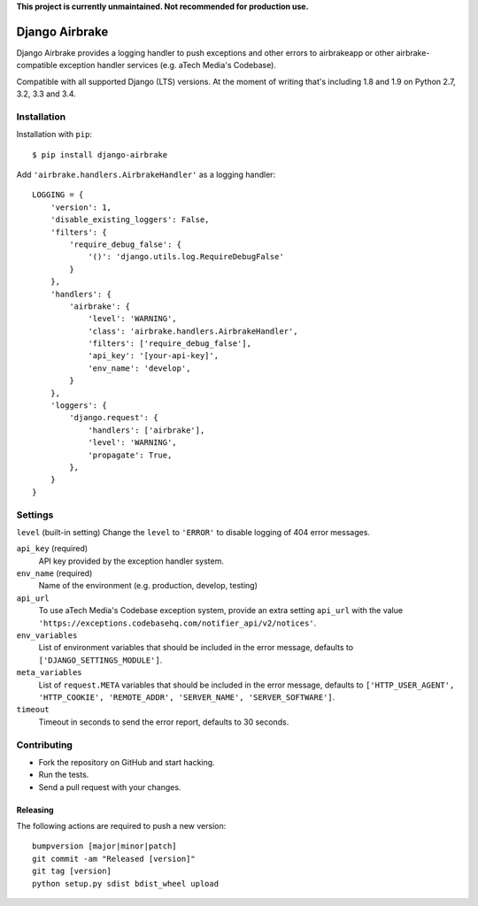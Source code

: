 **This project is currently unmaintained. Not recommended for production use.**

===============
Django Airbrake
===============

.. image:: https://travis-ci.org/Bouke/django-airbrake.png?branch=master
    :alt: Build Status
    :target: https://travis-ci.org/Bouke/django-airbrake

.. image:: https://coveralls.io/repos/Bouke/django-airbrake/badge.png?branch=master
    :alt: Test Coverage
    :target: https://coveralls.io/r/Bouke/django-airbrake?branch=master

.. image:: https://badge.fury.io/py/django-airbrake.png
    :alt: PyPI
    :target: https://pypi.python.org/pypi/django-airbrake

Django Airbrake provides a logging handler to push exceptions and other errors
to airbrakeapp or other airbrake-compatible exception handler services (e.g.
aTech Media's Codebase).

Compatible with all supported Django (LTS) versions. At the moment of writing
that's including 1.8 and 1.9 on Python 2.7, 3.2, 3.3 and 3.4.


Installation
============

Installation with ``pip``:
::

    $ pip install django-airbrake

Add ``'airbrake.handlers.AirbrakeHandler'`` as a logging handler:
::

    LOGGING = {
        'version': 1,
        'disable_existing_loggers': False,
        'filters': {
            'require_debug_false': {
                '()': 'django.utils.log.RequireDebugFalse'
            }
        },
        'handlers': {
            'airbrake': {
                'level': 'WARNING',
                'class': 'airbrake.handlers.AirbrakeHandler',
                'filters': ['require_debug_false'],
                'api_key': '[your-api-key]',
                'env_name': 'develop',
            }
        },
        'loggers': {
            'django.request': {
                'handlers': ['airbrake'],
                'level': 'WARNING',
                'propagate': True,
            },
        }
    }

Settings
========

``level`` (built-in setting)
Change the ``level`` to ``'ERROR'`` to disable logging of 404 error messages.

``api_key`` (required)
    API key provided by the exception handler system.

``env_name`` (required)
    Name of the environment (e.g. production, develop, testing)

``api_url``
    To use aTech Media's Codebase exception system, provide an extra setting
    ``api_url`` with the value
    ``'https://exceptions.codebasehq.com/notifier_api/v2/notices'``.

``env_variables``
    List of environment variables that should be included in the error message,
    defaults to ``['DJANGO_SETTINGS_MODULE']``.

``meta_variables``
    List of ``request.META`` variables that should be included in the error
    message, defaults to ``['HTTP_USER_AGENT', 'HTTP_COOKIE', 'REMOTE_ADDR',
    'SERVER_NAME', 'SERVER_SOFTWARE']``.

``timeout``
    Timeout in seconds to send the error report, defaults to 30 seconds.

Contributing
============
* Fork the repository on GitHub and start hacking.
* Run the tests.
* Send a pull request with your changes.

Releasing
---------
The following actions are required to push a new version::

    bumpversion [major|minor|patch]
    git commit -am "Released [version]"
    git tag [version]
    python setup.py sdist bdist_wheel upload
